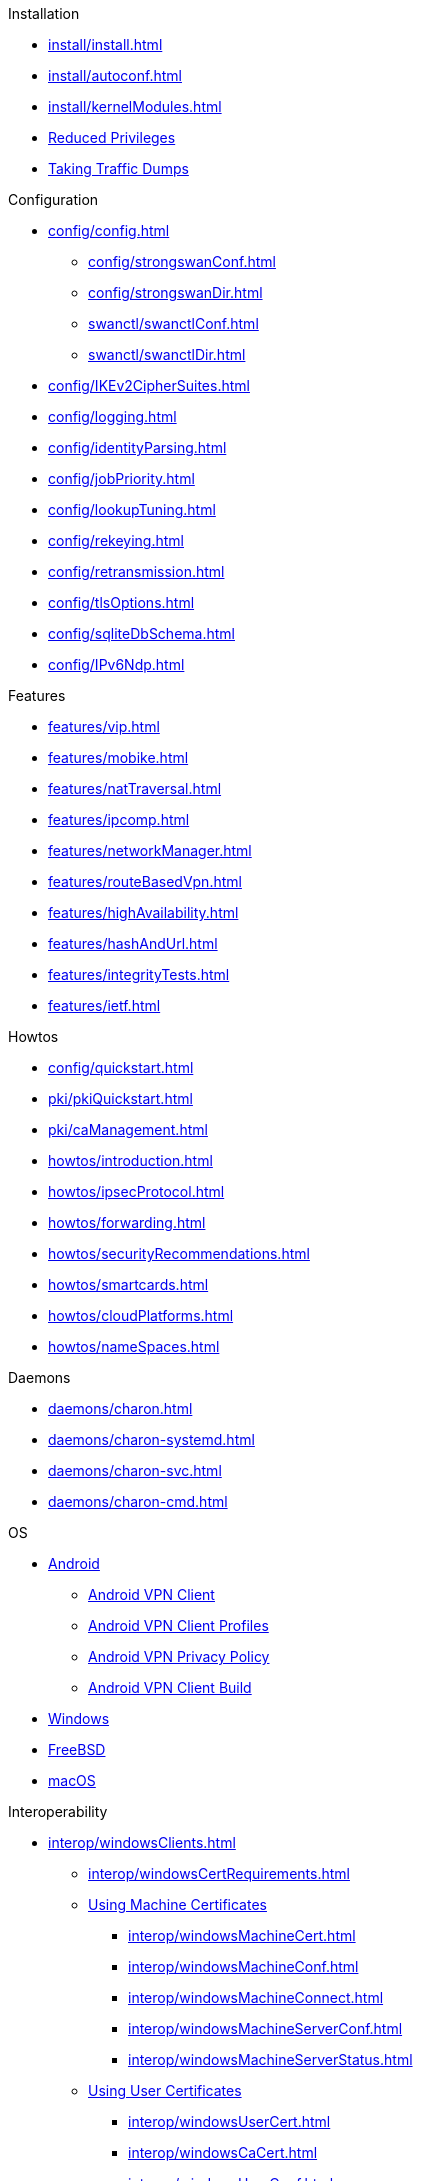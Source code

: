 .Installation
** xref:install/install.adoc[]
** xref:install/autoconf.adoc[]
** xref:install/kernelModules.adoc[]
** xref:install/reducedPrivileges.adoc[Reduced Privileges]
** xref:install/trafficDumps.adoc[Taking Traffic Dumps]

.Configuration
* xref:config/config.adoc[]
** xref:config/strongswanConf.adoc[]
** xref:config/strongswanDir.adoc[]
** xref:swanctl/swanctlConf.adoc[]
** xref:swanctl/swanctlDir.adoc[]
* xref:config/IKEv2CipherSuites.adoc[]
* xref:config/logging.adoc[]
* xref:config/identityParsing.adoc[]
* xref:config/jobPriority.adoc[]
* xref:config/lookupTuning.adoc[]
* xref:config/rekeying.adoc[]
* xref:config/retransmission.adoc[]
* xref:config/tlsOptions.adoc[]
* xref:config/sqliteDbSchema.adoc[]
* xref:config/IPv6Ndp.adoc[]

.Features
** xref:features/vip.adoc[]
** xref:features/mobike.adoc[]
** xref:features/natTraversal.adoc[]
** xref:features/ipcomp.adoc[]
** xref:features/networkManager.adoc[]
** xref:features/routeBasedVpn.adoc[]
** xref:features/highAvailability.adoc[]
** xref:features/hashAndUrl.adoc[]
** xref:features/integrityTests.adoc[]
** xref:features/ietf.adoc[]

.Howtos
** xref:config/quickstart.adoc[]
** xref:pki/pkiQuickstart.adoc[]
** xref:pki/caManagement.adoc[]
** xref:howtos/introduction.adoc[]
** xref:howtos/ipsecProtocol.adoc[]
** xref:howtos/forwarding.adoc[]
** xref:howtos/securityRecommendations.adoc[]
** xref:howtos/smartcards.adoc[]
** xref:howtos/cloudPlatforms.adoc[]
** xref:howtos/nameSpaces.adoc[]

.Daemons
** xref:daemons/charon.adoc[]
** xref:daemons/charon-systemd.adoc[]
** xref:daemons/charon-svc.adoc[]
** xref:daemons/charon-cmd.adoc[]

.OS
** xref:os/android.adoc[Android]
*** xref:os/androidVpnClient.adoc[Android VPN Client]
*** xref:os/androidVpnClientProfiles.adoc[Android VPN Client Profiles]
*** xref:os/androidVpnClientPrivacyPolicy.adoc[Android VPN Privacy Policy]
*** xref:os/androidVpnClientBuild.adoc[Android VPN Client Build]
** xref:os/windows.adoc[Windows]
** xref:os/freebsd.adoc[FreeBSD]
** xref:os/macos.adoc[macOS]

.Interoperability
** xref:interop/windowsClients.adoc[]
*** xref:interop/windowsCertRequirements.adoc[]
*** xref:interop/windowsClients.adoc#_using_x_509_machine_certificates[Using Machine Certificates]
**** xref:interop/windowsMachineCert.adoc[]
**** xref:interop/windowsMachineConf.adoc[]
**** xref:interop/windowsMachineConnect.adoc[]
**** xref:interop/windowsMachineServerConf.adoc[]
**** xref:interop/windowsMachineServerStatus.adoc[]
*** xref:interop/windowsClients.adoc#_using_x_509_user_certificates[Using User Certificates]
**** xref:interop/windowsUserCert.adoc[]
**** xref:interop/windowsCaCert.adoc[]
**** xref:interop/windowsUserConf.adoc[]
**** xref:interop/windowsUserConnect.adoc[]
**** xref:interop/windowsUserServerConf.adoc[]
**** xref:interop/windowsUserServerStatus.adoc[]
*** xref:interop/windowsClients.adoc#_using_passwords_with_eap_mschapv2[Using EAP]
**** xref:interop/windowsEapConf.adoc[]
**** xref:interop/windowsEapConnect.adoc[]
**** xref:interop/windowsEapServerConf.adoc[]
**** xref:interop/windowsEapServerStatus.adoc[]
*** xref:interop/microsoftStatusNotify.adoc[]
** xref:interop/ios.adoc[]
*** xref:interop/appleIkev2Profile.adoc[]
** xref:interop/fortinet.adoc[]

.Tools
** xref:swanctl/swanctl.adoc[]
*** xref:swanctl/swanctlCounters.adoc[]
*** xref:swanctl/swanctlFlushCerts.adoc[]
*** xref:swanctl/swanctlInitiate.adoc[]
*** xref:swanctl/swanctlInstall.adoc[]
*** xref:swanctl/swanctlListAlgs.adoc[]
*** xref:swanctl/swanctlListAuths.adoc[]
*** xref:swanctl/swanctlListCerts.adoc[]
*** xref:swanctl/swanctlListConns.adoc[]
*** xref:swanctl/swanctlListPols.adoc[]
*** xref:swanctl/swanctlListPools.adoc[]
*** xref:swanctl/swanctlListSas.adoc[]
*** xref:swanctl/swanctlLoadAll.adoc[]
*** xref:swanctl/swanctlLoadAuths.adoc[]
*** xref:swanctl/swanctlLoadConns.adoc[]
*** xref:swanctl/swanctlLoadCreds.adoc[]
*** xref:swanctl/swanctlLoadPools.adoc[]
*** xref:swanctl/swanctlLog.adoc[]
*** xref:swanctl/swanctlRedirect.adoc[]
*** xref:swanctl/swanctlRekey.adoc[]
*** xref:swanctl/swanctlReloadSettings.adoc[]
*** xref:swanctl/swanctlStats.adoc[]
*** xref:swanctl/swanctlTerminate.adoc[]
*** xref:swanctl/swanctlUninstall.adoc[]
*** xref:swanctl/swanctlVersion.adoc[]
** xref:pki/pki.adoc[]
*** xref:pki/pkiAcert.adoc[]
*** xref:pki/pkiDn.adoc[]
*** xref:pki/pkiEst.adoc[]
*** xref:pki/pkiEstCa.adoc[]
*** xref:pki/pkiGen.adoc[]
*** xref:pki/pkiIssue.adoc[]
*** xref:pki/pkiKeyid.adoc[]
*** xref:pki/pkiOcsp.adoc[]
*** xref:pki/pkiPkcs12.adoc[]
*** xref:pki/pkiPkcs7.adoc[]
*** xref:pki/pkiPrint.adoc[]
*** xref:pki/pkiPub.adoc[]
*** xref:pki/pkiReq.adoc[]
*** xref:pki/pkiScep.adoc[]
*** xref:pki/pkiScepCa.adoc[]
*** xref:pki/pkiSelf.adoc[]
*** xref:pki/pkiSignCrl.adoc[]
*** xref:pki/pkiVerify.adoc[]
**  xref:tools/cert-enroll.adoc[]
** xref:tnc/pt-tls-client.adoc[]
** xref:tnc/sw-collector.adoc[]
** xref:tnc/sec-updater.adoc[]
** xref:tools/pool.adoc[]
** xref:tnc/attest.adoc[]
** xref:tools/conftest.adoc[]
** xref:tools/scepclient.adoc[]

.Plugins
* xref:plugins/plugins.adoc[]
** xref:plugins/addrblock.adoc[]
** xref:plugins/attr.adoc[]
** xref:plugins/attr-sql.adoc[]
** xref:plugins/bypass-lan.adoc[]
** xref:plugins/certexpire.adoc[]
** xref:plugins/connmark.adoc[]
** xref:plugins/constraints.adoc[]
** xref:plugins/counters.adoc[]
** xref:plugins/coupling.adoc[]
** xref:plugins/curl.adoc[]
** xref:plugins/dhcp.adoc[]
** xref:plugins/duplicheck.adoc[]
** xref:plugins/eap-dynamic.adoc[]
** xref:plugins/eap-gtc.adoc[]
** xref:plugins/eap-radius.adoc[]
** xref:plugins/eap-simaka-sql.adoc[]
** xref:plugins/eap-tls.adoc[]
** xref:plugins/error-notify.adoc[]
** xref:plugins/ext-auth.adoc[]
** xref:plugins/farp.adoc[]
** xref:plugins/forecast.adoc[]
** xref:plugins/ha.adoc[]
** xref:plugins/kernel-iph.adoc[]
** xref:plugins/kernel-libipsec.adoc[]
** xref:plugins/kernel-wfp.adoc[]
** xref:plugins/load-tester.adoc[]
** xref:plugins/lookip.adoc[]
** xref:plugins/openxpki.adoc[]
** xref:plugins/pkcs11.adoc[]
** xref:plugins/radattr.adoc[]
** xref:plugins/resolve.adoc[]
** xref:plugins/save-keys.adoc[]
** xref:plugins/selinux.adoc[]
** xref:plugins/socket-win.adoc[]
** xref:plugins/sql.adoc[]
** xref:plugins/systime-fix.adoc[]
** xref:plugins/test-vectors.adoc[]
** xref:plugins/tnc-ifmap.adoc[]
** xref:plugins/tpm.adoc[]
** xref:plugins/unity.adoc[]
** xref:plugins/updown.adoc[]
** xref:plugins/vici.adoc[]
** xref:plugins/whitelist.adoc[]
** xref:plugins/winhttp.adoc[]
** xref:plugins/xauth-eap.adoc[]
** xref:plugins/xauth-noauth.adoc[]
** xref:plugins/xauth-pam.adoc[]
* xref:plugins/pluginLoad.adoc[]

.Development
* xref:devs/devs.adoc[]
* xref:devs/contributions.adoc[]
* xref:devs/programmingStyle.adoc[]
* xref:devs/objectOrientedC.adoc[Object Oriented C]
* xref:devs/testingEnvironment.adoc[Testing Environment]
* xref:devs/fuzzing.adoc[]

.Platform Security
* xref:tpm/tpm2.adoc[TPM 2.0]
** xref:tpm/tpm2Ike.adoc[]
* xref:tnc/tnc.adoc[]
** xref:tnc/tncClient.adoc[]
** xref:tnc/tncServer.adoc[]
** xref:tnc/optimumTncSizes.adoc[]
** xref:tnc/strongTnc.adoc[]
** xref:tnc/swima.adoc[]
*** xref:tnc/swimaClient.adoc[]
*** xref:tnc/swimaServer.adoc[]
** xref:tnc/measuredBoot.adoc[]
*** xref:tnc/attestationClient.adoc[]
*** xref:tnc/attestationServer.adoc[]
*** xref:tnc/pcrBootEvents.adoc[]
** xref:tnc/ima.adoc[]
*** xref:tnc/imaClient.adoc[]
*** xref:tnc/imaServer.adoc[]

.Support
* xref:support/helpRequests.adoc[Help Requests]
* xref:support/faq.adoc[FAQ]
* xref:support/flawReporting.adoc[Flaw Reporting]
* xref:support/free.adoc[]
* xref:support/commercial.adoc[]

.Publications
* xref:publications/publications.adoc[]
* https://strongswan.org/blog[strongSwan Blog]
